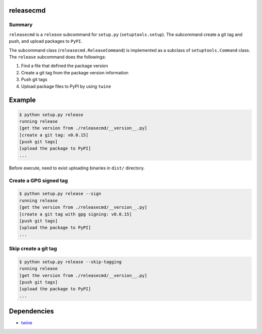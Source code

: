 releasecmd
============================================
.. image:: https://badge.fury.io/py/releasecmd.svg
    :target: https://badge.fury.io/py/releasecmd
    :alt: PyPI package version

.. image:: https://img.shields.io/pypi/pyversions/releasecmd.svg
    :target: https://pypi.org/project/releasecmd
    :alt: Supported Python versions

Summary
---------
``releasecmd`` is a ``release`` subcommand for ``setup.py`` (``setuptools.setup``).
The subcommand create a git tag and push, and upload packages to ``PyPI``.

The subcommand class (``releasecmd.ReleaseCommand``) is implemented as
a subclass of ``setuptools.Command`` class.
The ``release`` subcommand does the followings:

1. Find a file that defined the package version
2. Create a git tag from the package version information
3. Push git tags
4. Upload package files to PyPI by using ``twine``


Example
============================================

.. code-block::

    $ python setup.py release
    running release
    [get the version from ./releasecmd/__version__.py]
    [create a git tag: v0.0.15]
    [push git tags]
    [upload the package to PyPI]
    ...

Before execute, need to exist uploading binaries in ``dist/`` directory.

Create a GPG signed tag
---------------------------
.. code-block::

    $ python setup.py release --sign
    running release
    [get the version from ./releasecmd/__version__.py]
    [create a git tag with gpg signing: v0.0.15]
    [push git tags]
    [upload the package to PyPI]
    ...

Skip create a git tag
---------------------------
.. code-block::

    $ python setup.py release --skip-tagging
    running release
    [get the version from ./releasecmd/__version__.py]
    [push git tags]
    [upload the package to PyPI]    
    ...


Dependencies
============================================
- `twine <https://twine.readthedocs.io/>`__
